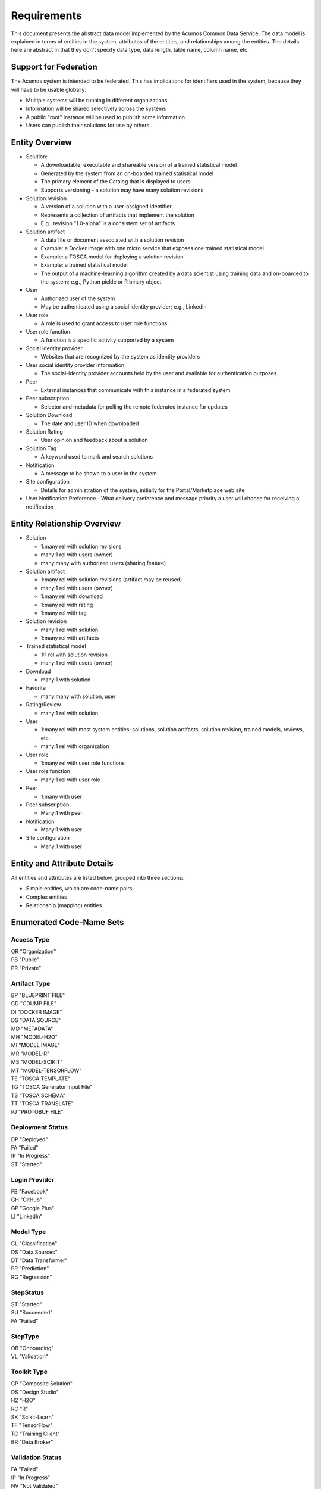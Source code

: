 ============
Requirements
============

This document presents the abstract data model implemented by the Acumos Common Data Service.
The data model is explained in terms of entities in the system, attributes of the entities,
and relationships among the entities.  The details here are abstract in that they don't specify
data type, data length, table name, column name, etc.

Support for Federation
----------------------

The Acumos system is intended to be federated. This has implications for identifiers used in the system, because they will have to be usable globally:

* Multiple systems will be running in different organizations
* Information will be shared selectively across the systems
* A public "root" instance will be used to publish some information
* Users can publish their solutions for use by others.

Entity Overview
---------------

* Solution:

  - A downloadable, executable and shareable version of a trained statistical model
  - Generated by the system from an on-boarded trained statistical model
  - The primary element of the Catalog that is displayed to users
  - Supports versioning - a solution may have many solution revisions

* Solution revision

  - A version of a solution with a user-assigned identifier
  - Represents a collection of artifacts that implement the solution
  - E.g., revision "1.0-alpha" is a consistent set of artifacts

* Solution artifact

  - A data file or document associated with a solution revision
  - Example: a Docker image with one micro service that exposes one trained statistical model
  - Example: a TOSCA model for deploying a solution revision
  - Example: a trained statistical model
  -  The output of a machine-learning algorithm created by a data scientist using training data and on-boarded to the system; e.g., Python pickle or R binary object

* User

  - Authorized user of the system
  - May be authenticated using a social identity provider; e.g., LinkedIn

* User role

  - A role is used to grant access to user role functions

* User role function

  - A function is a specific activity supported by a system

* Social identity provider

  - Websites that are recognized by the system as identity providers

* User social identity provider information

  - The social-identity provider accounts held by the user and available for authentication purposes.

* Peer

  - External instances that communicate with this instance in a federated system

* Peer subscription

  - Selector and metadata for polling the remote federated instance for updates

* Solution Download

  - The date and user ID when downloaded

* Solution Rating

  - User opinion and feedback about a solution

* Solution Tag

  - A keyword used to mark and search solutions

* Notification

  - A message to be shown to a user in the system

* Site configuration

  - Details for administration of the system, initially for the Portal/Marketplace web site

* User Notification Preference
  - What delivery preference and message priority a user will choose for receiving a notification  

Entity Relationship Overview
----------------------------

* Solution

  - 1:many rel with solution revisions
  - many:1 rel with users (owner)
  - many:many with authorized users (sharing feature)

* Solution artifact

  - 1:many rel with solution revisions (artifact may be reused)
  - many:1 rel with users (owner)
  - 1:many rel with download
  - 1:many rel with rating
  - 1:many rel with tag

* Solution revision

  - many:1 rel with solution
  - 1:many rel with artifacts

* Trained statistical model

  - 1:1 rel with solution revision
  - many:1 rel with users (owner)

* Download

  - many:1 with solution

* Favorite

  - many:many with solution, user

* Rating/Review

  - many:1 rel with solution

* User

  - 1:many rel with most system entities: solutions, solution artifacts, solution revision, trained models, reviews, etc.
  - many:1 rel with organization

* User role

  - 1:many rel with user role functions

* User role function

  - many:1 rel with user role

* Peer

  - 1:many with user

* Peer subscription

  - Many:1 with peer

* Notification

  - Many:1 with user

* Site configuration

  - Many:1 with user

Entity and Attribute Details
----------------------------

All entities and attributes are listed below, grouped into three sections:

* Simple entities, which are code-name pairs
* Complex entities
* Relationship (mapping) entities


Enumerated Code-Name Sets
-------------------------

Access Type
^^^^^^^^^^^

| OR "Organization"
| PB "Public"
| PR "Private"

Artifact Type
^^^^^^^^^^^^^

| BP "BLUEPRINT FILE"
| CD "CDUMP FILE"
| DI "DOCKER IMAGE"
| DS "DATA SOURCE"
| MD "METADATA"
| MH "MODEL-H2O"
| MI "MODEL IMAGE"
| MR "MODEL-R"
| MS "MODEL-SCIKIT"
| MT "MODEL-TENSORFLOW"
| TE "TOSCA TEMPLATE"
| TG "TOSCA Generator Input File"
| TS "TOSCA SCHEMA"
| TT "TOSCA TRANSLATE"
| PJ "PROTOBUF FILE"

Deployment Status
^^^^^^^^^^^^^^^^^

| DP "Deployed"
| FA "Failed"
| IP "In Progress"
| ST "Started"

Login Provider
^^^^^^^^^^^^^^

| FB "Facebook"
| GH "GitHub"
| GP "Google Plus"
| LI "LinkedIn"

Model Type
^^^^^^^^^^

| CL "Classification"
| DS "Data Sources"
| DT "Data Transformer"
| PR "Prediction"
| RG "Regression"

StepStatus
^^^^^^^^^^

| ST "Started"
| SU "Succeeded"
| FA "Failed"

StepType
^^^^^^^^

| OB "Onboarding"
| VL "Validation"

Toolkit Type
^^^^^^^^^^^^

| CP "Composite Solution"
| DS "Design Studio"
| H2 "H2O"
| RC "R"
| SK "Scikit-Learn"
| TF "TensorFlow"
| TC "Training Client"
| BR "Data Broker"

Validation Status
^^^^^^^^^^^^^^^^^

| FA "Failed"
| IP "In Progress"
| NV "Not Validated"
| PS "Passed"
| SB "Submitted"

Validation Type
^^^^^^^^^^^^^^^

| SS "Security Scan"
| LC "License Check"
| OQ "OSS Quantification"
| TA "Text Analysis"

Message Severity
^^^^^^^^^^^^^^^^

| HG "High"
| MD "Medium"
| LW "Low"

Entities
--------

Solution
^^^^^^^^

A solution is composed by a user in the Design Studio and generated by the system.
A solution consists of a collection of solution revisions; which in turn consist of artifacts.
The metadata listed here describes the solution as a whole.

Attributes:

* Unique ID for system use
* Name:

  - Chosen by user. This name is not required to be unique

* Description

  - Free-text description of what the solution does

* Owner ID

  - The owner is the author of the solution, and is automatically assigned to the person who uploaded the machine-learning model artifact originally.

* List of authorized users

  - To facilitate review and collaborative work with a team

* Provider

  - Name of organization that sponsored and/or supports the solution

* Peer

  - ID of Acumos peer where the solution was first onboarded

* Toolkit (aka implementation technology) code

  - Underlying ML technology; e.g., Scikit, RCloud, Composite solution, and more TBD

* Model type code

  - Underlying ML category; valid values include CLASSIFICATION and PREDICTION

* Access type code

  - This refers to the visibility of the solution. It can be 'Private', 'Organization Shared' or 'Public'.

* Proposed attribute: System ID where created

  - Supports federation, exchange of solutions among peer systems

* Proposed attribute: collection of child solutions

  - Supports composite solutions

* Create time

  - The time when the solution was created; i.e., upload time

* Modification time

  - The time when the solution gets updated

* Version

  - Redundant; this is already covered by the child revision entities to a solution

* Referenced docker images

  - Redundant - the solution revision tracks artifacts.
  - Question: could this be used to prevent deletion of a docker image as long as a solution with that docker image exists?

* Usage statistics: number of views, number of downloads, number of ratings, average rating

  - These may be derived from other entities

Solution Revision
^^^^^^^^^^^^^^^^^

This captures all the revisions of any solution as it goes through updates.

A solution revision consists of a collection of solution artifacts. The metadata listed here describes the collection.

Attributes:

*    Unique Revision ID

     -  A globally unique ID for this specific revision

*    Solution ID

     -   Represents the solution, allows multiple revisions per solution

*    Version

     -   Chosen by the user. This serves as the solution's child revision entry identifier. This needs to be unique for any solution revision within the same solution.

*    Create time

     -   The time when this revision of the solution is created

*    Status

     -   Denotes if the solution is active or not

*    Creator

     -   The person who created the revision of the solution (reference to the user table)


Solution Artifact
^^^^^^^^^^^^^^^^^

An artifact is a component of a solution revision.

Attributes:

*    The file image, treated as an opaque byte stream

     -  Very likely to be stored as a binary file in a Nexus repository, so the URL to the file can be stored as an attribute.

*    Unique ID for system use, a generated UUID to be globally unique

*    Type

     -   An artifact type can be either a statistical model, metadata, docker image or TOSCA file (and TBD).

*    Descriptive name

     -   Chosen by user. This name may not be unique.

*    URL

     -   Using this, the artifact image can be retrieved from a Nexus repository

*    Owner ID

     -    The person's ID who created the artifact and is the owner of it.

*    Create time

      -  Time when the artifact is created

*    Modification time

     -   The time when the artifact gets updated

*    Description

     -   Describes what the artifact does

*    Size

     -   Represents the size of the artifact in KB

Below are detailed descriptions of some artifact types:

Trained statistical model

A trained statistical model is the output of a machine-learning algorithm.  The model is an opaque byte array, probably stored as a binary file in a Nexus repository.

Docker Image

A docker image is generated by the system, containing a microservice which in turn makes the trained statistical model usable.
TOSCA Model

A TOSCA model is used to deploy a solution to a specific hosted environment; e.g., Rackspace. Multiple TOSCA models can be defined for each solution. TOSCA models may be shared with other users.

Peer Group
^^^^^^^^^^^

Defines a group that may be assigned to peers to facilitate access control. Only seen locally, not federated.

Attributes:

*    Group ID
*    Name
*    Description

     -   Additional textual information about this group

Solution Group
^^^^^^^^^^^^^^

Defines a group that may be assigned to solutions to facilitate access control. Only seen locally, not federated.

Attributes:

*    Group ID
*    Name
*    Description

     - Additional textual information about this group

Tag for Solution
^^^^^^^^^^^^^^^^

Keywords applied to solutions. Attributes:

*    Tag name

Mapped many:many to solutions.


Organization (TODO)
^^^^^^^^^^^^^^^^^^^

Many organizations may participate in a federated system.  The organizations should be identified.

Originally planned but never implemented, this might not be needed.

Attributes:

*    Unique ID for system use
*    Name
*    Short name

     -  May define a prefix string that is reused artifacts, solutions and elsewhere

*    Primary and alternate contacts

     -   User entities

*    Instance URL(s)


User
^^^^

Authorized users of the system must be recognized and authenticated.

Attributes:

*    Unique ID for system use
*    User's organization name
*    Login name
*    Login password
*    Password expiration date/time
*    First, middle, last names
*    Email address(es)
*    Phone number(s)
*    Profile picture (subject to some size limit)
*    Authentication mechanism

     -   We have discussed Facebook, Github, Linkedin

*    Authentication token

     -   For example, JSON Web Token, which should be short (hundreds of bytes) but may be large (thousand of bytes). This will be used to Secure APIs after logging in.

*    Levels of access

     -   For example, users might be modelers (data scientists) who upload models; integrators who build solutions in the design studio; or consumers who download and run solutions only.
     -   As one possible implementation, the EP-SDK represents privileges using roles and role functions.  A user is assigned one or more roles.  Each role is associated with one or more functions.  A function is a specific feature in the system. Still TBD if an external authentication system will deliver privileges like roles, or if all must be stored locally.

Users are related to user roles in a 1:many relationship; in other words, multiple roles may be assigned to a single user.


Role for Users
^^^^^^^^^^^^^^

Roles are named like "designer" or "administrator" and are used to assign privilege levels to users, in terms of the functions those users may perform; i.e., the system features they are authorized to use.

Attributes:

*    Unique ID
*    Name
*    Active (yes/no)


Role Function
^^^^^^^^^^^^^

A role function is a name for an action that may be performed by a user within a specific role, such as createModel. The software system may grant access to specific features based on whether the user role function is assigned to the user making a request. Role functions are related to roles in a many:mnany relationship.  So for example, a "designer" role may have many functions such as "read", "create", "update" and "delete" while an "operator" role may have only the function "read".

Attributes:

*    Unique ID
*    Role ID
*    Function name

Peer
^^^^

Registered and authorized external instances of the platform that communicate with this instance.  The registration is intended to be controlled by any user with admin roles.  This model is used to support the federated architecture.

Attributes:

*    Unique ID for peer
*    Site name
*    Subject name

     -  For an X.509 certificate

*    Site URL(s)

     -   How many interfaces will be required by federation?
     -   For now we are considering 2 types of urls: API url and web url.

*    Description
*    IsActive
*    IsSelf
*    Contacts (a pair, one as primary and another as backup)
*    Create timestamp
*    Modified timestamp


Social Login Provider
^^^^^^^^^^^^^^^^^^^^^
Code-name table with the configured social login providers.  Planned providers: Facebook, Google, Linkedin and Github.

Attributes:

*    Provider code
*    Provider name

Note that this deliberately does not contain attributes with sensitive configuration information like keys.  Those are considered to be outside the common data model.


User Social Login Provider Account
^^^^^^^^^^^^^^^^^^^^^^^^^^^^^^^^^^

Describes the details of a user's account at a social identity provider.  One user may use multiple login providers; e.g., Facebook, Google, LinkedIn, Github; further a user may use multiple accounts with a single provider.

Attributes:

*    User ID
*    Login provider code
*    User's login name at the provider
*    Rank (which provider to prefer)
*    Display name
*    Profile URL
*    Image URL
*    Secret
*    Access token
*    Refresh token
*    Expiration time


Notification
^^^^^^^^^^^^

A notification is a message for a user about an event, for example that a solution previously downloaded has been updated.

Attributes:

*    Notification ID
*    Title (like an email subject)
*    Message (like an email body)
*    Severity (high/medium/low)
*    URL (a link)
*    Start (earliest date/time when the notification is active)
*    End (latest date/time when the notification is active)

Notifications are mapped to users in a many:many relationship.  That relationship must track which notifications have been viewed by the user.


Site Configuration
^^^^^^^^^^^^^^^^^^

This stores administrative details for management of the system.

Attributes:

*    Config key
*    Config value, which is required to be a JSON block
*    User ID, the last person who updated the entry; optional to allow creation of initial row without a user ID
*    Created date
*    Modified date


User Notification Preference
^^^^^^^^^^^^^^^^^^^^^^^^^^^^

This stores the delivery mechanism and message priority preferences by the user for receiving notifications

Attributes: 

*    User ID (notification recipient) 
*    Notification type (email/text/web)
*    Message Severity (low/medium/high)  


Comment
^^^^^^^

This stores a user comment within a comment thread.

Attributes:

*    Comment ID
*    Thread ID
*    Parent ID (identifies the comment ID for which this comment is a reply; optional)
*    User ID
*    Text (the comment content)


Thread
^^^^^^

This stores the general topic of discussion to which a comment is associated

Attributes:

*    Thread ID
*    Thread Title (optional)
*    Solution ID
*    Revision ID


Solution Deployment
^^^^^^^^^^^^^^^^^^^

This captures information about deployment of a specific revision of a solution to a target environment.

Attributes:

*    Deployment ID - generated
*    Solution ID - required
*    Revision ID - required
*    User ID - required
*    Target deployment environment
*    Deployment status (in progress, deployed, failed, etc.)


Solution Validation Sequence
^^^^^^^^^^^^^^^^^^^^^^^^^^^^

This represents the steps to be performed in solution validation.  For example, in some environments a peer review may be required, and in other environments an automated scanner may be used.

Attributes:

*    Sequence; i.e., ordering of tasks
*    Validation task type


Workflow Step Result
^^^^^^^^^^^^^^^^^^^^

This tracks the status of steps in the Acumos system by some actor or process. For example, the on-boarding feature can store information about the status and outcome of its steps.

Attributes:

*    Step Result ID - generated
*    Tracking ID - optional

     -  This represents a workflow execution instance. For example it may represent onboarding of a ML model workflow instance.

*    Step type Code - required

     -   Represents the type of workflow being tracked- for example whether it is onboarding of ML model workflow, validation of a ML model workflow or something else. Currently onboarding and validation are the two types of workflows being identified, but this list will grow as the need for tracking additional workflows arise.

*    Solution ID - optional
*    Revision ID - optional
*    Artifact ID - optional
*    User ID - optional
*    Name - required

     -   Represents the specific step involved in the workflow. For example for onboarding workflow, step name can "Soultion ID creation"

*    Status Code - required

     -   Represents the state at which the workflow step is currently in. Currently "started", "succeeded" and "failed" are the three step states which are tracked.

*    Result - optional

     -    Text information for a workflow step progress, for debugging purposes.

*    Start Date - required

     -   Date/time when a step starts

*    End Date - optional

     -   Date/time when a step ends



Entity Relationships
--------------------

This section documents the relationships among entities that are managed in separate tables.  The extra tables allow many-many relationships using entity ID values. These standalone relationship tables do not define new entities, but may store information about the relationship, such as the time when it was created.

Please note this section does not document simple relationships managed within entities, which includes one-to-one and many-to-one relationships.  For example, every comment has the ID of the containing thread, so a separate table is not required to manage that relationship.


Relationship Solution - Revision
^^^^^^^^^^^^^^^^^^^^^^^^^^^^^^^^

This captures the relationship of a revision within a solution.

Attributes:

*    Revision ID
*    Solution ID
*    Version name (user-assigned string)
*    Description
*    Owner (User ID)


Relationship Revision - Artifact
^^^^^^^^^^^^^^^^^^^^^^^^^^^^^^^^

This captures the relationship of an artifact within a revision.

Attributes:

*    Revision ID
*    Artifact ID


Relationship Solution - Solution for Composite Solutions
^^^^^^^^^^^^^^^^^^^^^^^^^^^^^^^^^^^^^^^^^^^^^^^^^^^^^^^^

This captures a parent-child relationship of a composite solution; i.e., a solution that reuses other solutions.

Attributes:

*    Parent solution ID
*    Child solution ID


Relationship Solution - Revision - Task for Validation
^^^^^^^^^^^^^^^^^^^^^^^^^^^^^^^^^^^^^^^^^^^^^^^^^^^^^^

This relationship stores details of validating a solution revision against specific criteria such as a license check.

Attributes:

*    Solution ID
*    Revision ID
*    Task ID (validation job identifier)
*    Validation type
*    Validation status (pass, fail, ..)
*    Details of validation results


Relationship Solution - Tag
^^^^^^^^^^^^^^^^^^^^^^^^^^^

This captures the assignment of tags to solutions.

Attributes:

*    Solution ID
*    Tag value


Relationship Solution - User for Access
^^^^^^^^^^^^^^^^^^^^^^^^^^^^^^^^^^^^^^^

This represents an access grant on a solution for a specific user. For example, a solution may be shared by a solution creator with a reviewer.

Attributes:

*    Solution ID
*    User ID


Relationship Solution - Artifact - User for Download
^^^^^^^^^^^^^^^^^^^^^^^^^^^^^^^^^^^^^^^^^^^^^^^^^^^^

This captures a download of a solution artifact by a user.

Attributes:

*    Solution ID
*    Artifact ID
*    User ID
*    Download date and time

Descriptive statistics are derived from individual records; for example total number of downloads and last download time. The statistics must be cached and updated on changes to reduce the time needed to fetch information.  For example, update the cached number of downloads and last-download time each time an artifact is downloaded.


Relationship Solution - User for Favorite
^^^^^^^^^^^^^^^^^^^^^^^^^^^^^^^^^^^^^^^^^

This captures an action by a user to specify that a solution is a favorite

Attributes:

*    Solution ID
*    User ID


Relationship Solution - User for Rating
^^^^^^^^^^^^^^^^^^^^^^^^^^^^^^^^^^^^^^^

This captures a rating, text review and other feedback contributed by users about a solution. In keeping with other application stores, the rating is modeled at the solution level (not revision).

Attributes:

*    Solution ID
*    User ID

     -  Identifier of the user who rated that solution through the web user interface.

*    Rating

     -  A numerical rating scale, for example 1-5

*    Text of review
*    Create time

     -   The time when the solution rating was created by the user

*    Modification time

     -   The time when the rating gets updated

Descriptive statistics are derived from individual solution ratings; for example average rating. The statistics may be cached and updated on change to reduce the time needed to fetch information about a solution. For example, update the cached number of reviews and average rating each time a solution is reviewed.


Relationship User - Role
^^^^^^^^^^^^^^^^^^^^^^^^

This captures the assignment of a role to a user.

Attributes:

*    User ID
*    Role ID


Relationship Peer Subscription
^^^^^^^^^^^^^^^^^^^^^^^^^^^^^^

Describes which solution(s) available on a remote peer should be tracked and/or replicated.

Attributes:

*    Subscription ID
*    Peer ID
*    Selector

     - What solutions should be selected

*    Refresh interval

     -  How often to poll the remote system

*    Create timestamp
*    Modified timestamp


Relationship Notification - User
^^^^^^^^^^^^^^^^^^^^^^^^^^^^^^^^

This captures the relationship between a notification and a user; i.e., specifies which users should see which notifications.

Attributes:

*    Notification ID
*    User ID
*    Viewed date and time


Relationship Solution - Solution Group for Membership
^^^^^^^^^^^^^^^^^^^^^^^^^^^^^^^^^^^^^^^^^^^^^^^^^^^^^

Represents the membership of solutions in a solution access group.

Attributes:

*    Solution Group ID
*    Solution ID
*    Create timestamp


Relationship Peer - Peer Group for Membership
^^^^^^^^^^^^^^^^^^^^^^^^^^^^^^^^^^^^^^^^^^^^^

Represents the membership of peers in a peer access group.

Attributes:

*   Peer Group ID
*   Peer ID
*   Create timestamp


Relationship Solution Group - Peer Group for Access
^^^^^^^^^^^^^^^^^^^^^^^^^^^^^^^^^^^^^^^^^^^^^^^^^^^

Represents granting of access to all solutions in the solution group by peers in the peer group.

Attributes:

*   Solution Group ID
*   Peer Group ID
*   Create timestamp


Required Operations
-------------------

This section lists the required operations that shall be supported by the Common Data Micro Service. The list serves as a requirements document for both the client and server, in support of the entities and attributes identified above.

Metadata operations
^^^^^^^^^^^^^^^^^^^

These read-only actions provide access to value sets that may change over time:

*  Get access types
*  Get artifact types
*  Get login providers
*  Get model types
*  Get toolkit types
*  Get validation status values

CRUD operations
^^^^^^^^^^^^^^^

To keep the rest of this document brief, the standard "CRUD" operation definitions are repeated here:

*    (C)reate an entity; a REST POST operation that requires new content. If the entity ID field is not supplied, this operation generates a unique ID; otherwise the supplied ID is used.
*    (R)etrieve an enity; a REST GET operation that requires the entity ID
*    (U)pdate an entity; a REST PUT operation that requires the entity ID and the new content
*    (D)elete an entity; a REST DELETE operation that requires the entity ID

Operations on artifacts
^^^^^^^^^^^^^^^^^^^^^^^

Standard CRUD operations plus the following:

*    Get a page of artifacts from the complete set, optionally sorted on one or more attributes
*    Get a page of artifacts using partial ("like") value match on the name and description attributes, optionally sorted on one or more attributes
*    Search for artifacts using exact value match on one or more attributes, either all (conjunction-and) or one (disjunction-or)
*    Get all the artifacts for a particular solution revision
*    Add an artifact to a solution revision
*    Delete an artifact from a solution revision.

Operations on solutions
^^^^^^^^^^^^^^^^^^^^^^^

Standard CRUD operations plus the following:

* Get a page of solutions from the complete set, optionally sorted on one or more attributes
* Get a page of solutions using partial ("like") value match on the name and description attributes, optionally sorted on one or more attributes
* Search for solutions using exact value match on one or more attributes, either all (conjunction-and) or one (disjunction-or)
* Get a page of solutions that use a specified toolkit type
* Tags

  - Get all tags assigned to a solution
  - Add a tag to a solution
  - Drop a tag from a solution
  - Get a page of solutions that have a specified tag

*  Authorized users

   - Get all authorized users assigned to a solution
   - Add a user to a solution
   - Drop a user from a solution

Operations on solution revisions
^^^^^^^^^^^^^^^^^^^^^^^^^^^^^^^^

Standard CRUD operations plus the following:

* Get all revisions for a specific solution
* Get all revisions for multiple solutions
* Get a solution revision for a particular solution id and revision id.
* Get all the solution revisions for a particular artifact.

(Also see operations on artifacts, which are associated with solution revisions)

Operations on solution downloads
^^^^^^^^^^^^^^^^^^^^^^^^^^^^^^^^

* Standard CRUD operations plus the following:
* Get all downloads for a specific solution
* Get the count of downloads for a specific solution

Operations on solution ratings
^^^^^^^^^^^^^^^^^^^^^^^^^^^^^^

Standard CRUD operations plus the following:

*  Get all ratings for a specific solution
*  Get the average rating for a specific solution

Operations on tags
^^^^^^^^^^^^^^^^^^

Standard CRUD operations apply.

Operations on users
^^^^^^^^^^^^^^^^^^^

Standard CRUD operations plus the following:

* Get a page of users from the complete set, optionally sorted on one or more attributes
* Get a page of users using partial ("like") value match on the first, middle, last or login name attributes, optionally sorted on one or more attributes
* Search for users using exact value match on one or more attributes, either all (conjunction-and) or one (disjunction-or)
* Check user credentials - the login operation. Match login name/email address as user, password as password. Returns user object if found; signals bad request if no match is found.

Operations on user login providers
^^^^^^^^^^^^^^^^^^^^^^^^^^^^^^^^^^

Standard CRUD operations plus the following:

* Get all login providers for the specified user

Operations on roles
^^^^^^^^^^^^^^^^^^^

Standard CRUD operations plus the following:

* Get all roles for the specified user
* Search for roles using exact value match on one or more attributes

Operations on role functions
^^^^^^^^^^^^^^^^^^^^^^^^^^^^

Standard CRUD operations plus the following:

* Get all role functions for the specified role

Operations on peers
^^^^^^^^^^^^^^^^^^^

Standard CRUD operations plus the following:

* Get a page of peers from the complete set, optionally sorted on one or more attributes
* Search for peers using exact value match on one or more attributes

Operations on peer subscriptions
^^^^^^^^^^^^^^^^^^^^^^^^^^^^^^^^

Standard CRUD operations plus the following:

* Get a page of peer subscriptions from the complete set, optionally sorted on one or more attributes

Operations on notifications
^^^^^^^^^^^^^^^^^^^^^^^^^^^

Standard CRUD operations plus the following:

* Add a user as a notification recipient
* Update that a user has viewed a notification
* Drop a user as a notification recipient
* Get all notifications for a user

Operations on workflow step result
^^^^^^^^^^^^^^^^^^^^^^^^^^^^^^^^^^

Standard CRUD operations apply.

Operations on workflow step type
^^^^^^^^^^^^^^^^^^^^^^^^^^^^^^^^

Standard CRUD operations apply.

Operations on workflow step status
^^^^^^^^^^^^^^^^^^^^^^^^^^^^^^^^^^

Standard CRUD operations apply.
